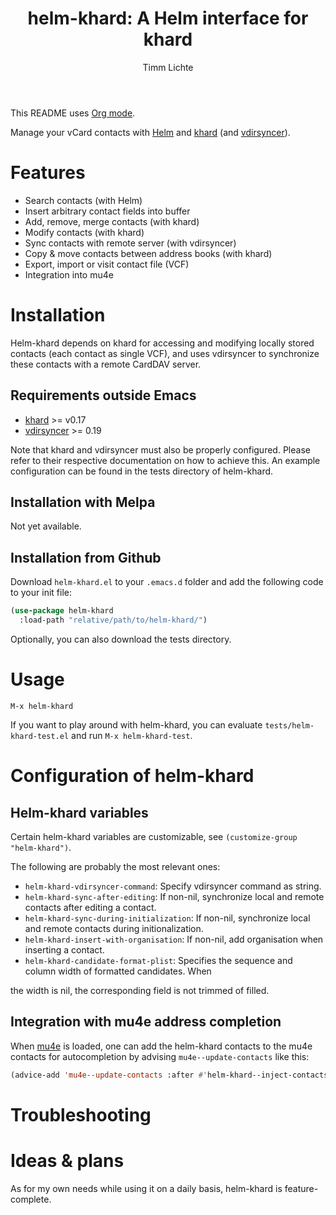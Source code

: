 #+TITLE: helm-khard: A Helm interface for khard
#+AUTHOR: Timm Lichte

This README uses [[https://orgmode.org/][Org mode]].

Manage your vCard contacts with [[https://github.com/emacs-helm/helm][Helm]] and [[https://github.com/lucc/khard][khard]] (and [[https://vdirsyncer.pimutils.org/][vdirsyncer]]).

* Features

- Search contacts (with Helm)
- Insert arbitrary contact fields into buffer
- Add, remove, merge contacts (with khard)
- Modify contacts (with khard)
- Sync contacts with remote server (with vdirsyncer)
- Copy & move contacts between address books (with khard)
- Export, import or visit contact file (VCF) 
- Integration into mu4e

* Installation

Helm-khard depends on khard for accessing and modifying locally stored contacts (each contact as single VCF), and uses vdirsyncer to synchronize these contacts with a remote CardDAV server. 

[[file:helm-khard.png]]

** Requirements outside Emacs

- [[https://github.com/lucc/khard][khard]] >= v0.17
- [[https://vdirsyncer.pimutils.org/][vdirsyncer]] >= 0.19

Note that khard and vdirsyncer must also be properly configured. Please refer to their respective documentation on how to achieve this. An example configuration can be found in the tests directory of helm-khard.

** Installation with Melpa

Not yet available.

** Installation from Github

Download =helm-khard.el= to your =.emacs.d= folder and add the following code to your init file:

#+BEGIN_SRC emacs-lisp
(use-package helm-khard
  :load-path "relative/path/to/helm-khard/")
#+END_SRC

Optionally, you can also download the tests directory.

* Usage

=M-x helm-khard=

If you want to play around with helm-khard, you can evaluate =tests/helm-khard-test.el= and run =M-x helm-khard-test=.

* Configuration of helm-khard

** Helm-khard variables

Certain helm-khard variables are customizable, see =(customize-group "helm-khard")=. 

The following are probably the most relevant ones: 

- =helm-khard-vdirsyncer-command=: Specify vdirsyncer command as string.
- =helm-khard-sync-after-editing=: If non-nil, synchronize local and remote contacts after editing a contact.
- =helm-khard-sync-during-initialization=: If non-nil, synchronize local and remote contacts during initionalization.
- =helm-khard-insert-with-organisation=: If non-nil, add organisation when inserting a contact.
- =helm-khard-candidate-format-plist=: Specifies the sequence and column width of formatted candidates. When
the width is nil, the corresponding field is not trimmed of filled.

** Integration with mu4e address completion

When [[https://www.djcbsoftware.nl/code/mu/][mu4e]] is loaded, one can add the helm-khard contacts to the mu4e contacts for autocompletion by advising =mu4e--update-contacts= like this: 

#+BEGIN_SRC emacs-lisp
(advice-add 'mu4e--update-contacts :after #'helm-khard--inject-contacts-into-mu4e)
#+END_SRC

* Troubleshooting

* Ideas & plans

As for my own needs while using it on a daily basis, helm-khard is feature-complete.  
